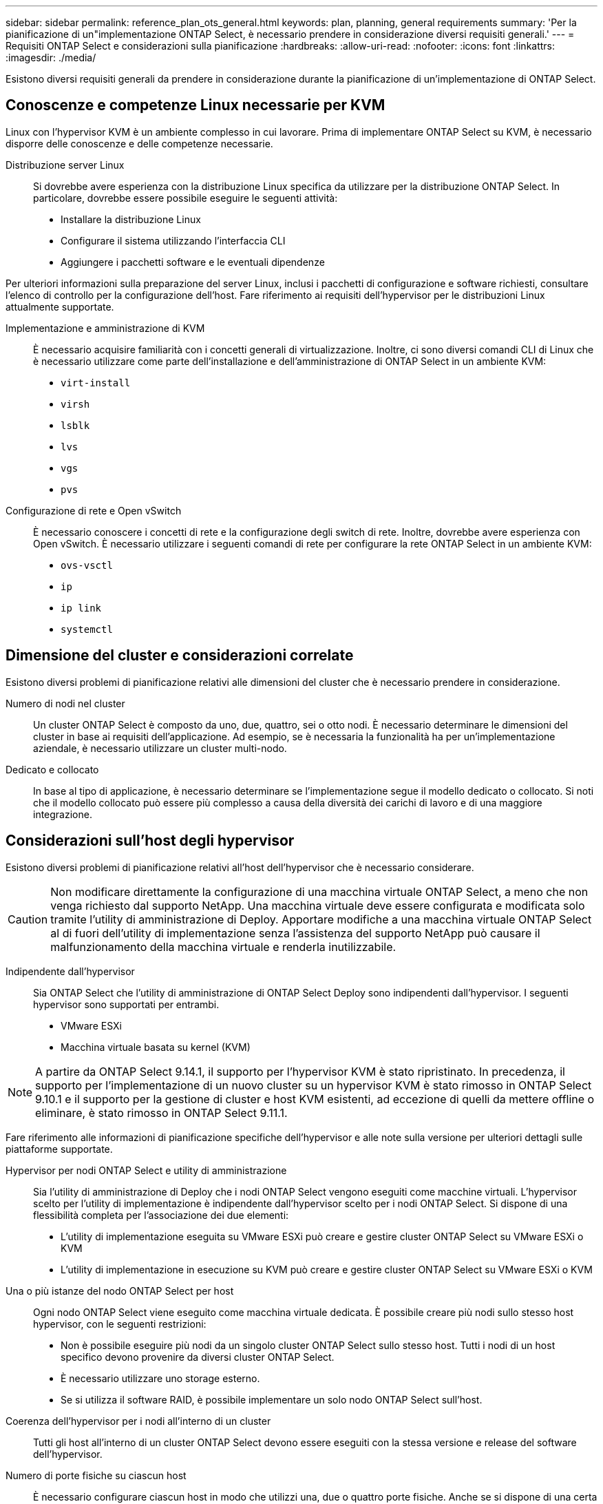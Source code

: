 ---
sidebar: sidebar 
permalink: reference_plan_ots_general.html 
keywords: plan, planning, general requirements 
summary: 'Per la pianificazione di un"implementazione ONTAP Select, è necessario prendere in considerazione diversi requisiti generali.' 
---
= Requisiti ONTAP Select e considerazioni sulla pianificazione
:hardbreaks:
:allow-uri-read: 
:nofooter: 
:icons: font
:linkattrs: 
:imagesdir: ./media/


[role="lead"]
Esistono diversi requisiti generali da prendere in considerazione durante la pianificazione di un'implementazione di ONTAP Select.



== Conoscenze e competenze Linux necessarie per KVM

Linux con l'hypervisor KVM è un ambiente complesso in cui lavorare. Prima di implementare ONTAP Select su KVM, è necessario disporre delle conoscenze e delle competenze necessarie.

Distribuzione server Linux:: Si dovrebbe avere esperienza con la distribuzione Linux specifica da utilizzare per la distribuzione ONTAP Select. In particolare, dovrebbe essere possibile eseguire le seguenti attività:
+
--
* Installare la distribuzione Linux
* Configurare il sistema utilizzando l'interfaccia CLI
* Aggiungere i pacchetti software e le eventuali dipendenze


--


Per ulteriori informazioni sulla preparazione del server Linux, inclusi i pacchetti di configurazione e software richiesti, consultare l'elenco di controllo per la configurazione dell'host. Fare riferimento ai requisiti dell'hypervisor per le distribuzioni Linux attualmente supportate.

Implementazione e amministrazione di KVM:: È necessario acquisire familiarità con i concetti generali di virtualizzazione. Inoltre, ci sono diversi comandi CLI di Linux che è necessario utilizzare come parte dell'installazione e dell'amministrazione di ONTAP Select in un ambiente KVM:
+
--
* `virt-install`
* `virsh`
* `lsblk`
* `lvs`
* `vgs`
* `pvs`


--
Configurazione di rete e Open vSwitch:: È necessario conoscere i concetti di rete e la configurazione degli switch di rete. Inoltre, dovrebbe avere esperienza con Open vSwitch. È necessario utilizzare i seguenti comandi di rete per configurare la rete ONTAP Select in un ambiente KVM:
+
--
* `ovs-vsctl`
* `ip`
* `ip link`
* `systemctl`


--




== Dimensione del cluster e considerazioni correlate

Esistono diversi problemi di pianificazione relativi alle dimensioni del cluster che è necessario prendere in considerazione.

Numero di nodi nel cluster:: Un cluster ONTAP Select è composto da uno, due, quattro, sei o otto nodi. È necessario determinare le dimensioni del cluster in base ai requisiti dell'applicazione. Ad esempio, se è necessaria la funzionalità ha per un'implementazione aziendale, è necessario utilizzare un cluster multi-nodo.
Dedicato e collocato:: In base al tipo di applicazione, è necessario determinare se l'implementazione segue il modello dedicato o collocato. Si noti che il modello collocato può essere più complesso a causa della diversità dei carichi di lavoro e di una maggiore integrazione.




== Considerazioni sull'host degli hypervisor

Esistono diversi problemi di pianificazione relativi all'host dell'hypervisor che è necessario considerare.


CAUTION: Non modificare direttamente la configurazione di una macchina virtuale ONTAP Select, a meno che non venga richiesto dal supporto NetApp. Una macchina virtuale deve essere configurata e modificata solo tramite l'utility di amministrazione di Deploy. Apportare modifiche a una macchina virtuale ONTAP Select al di fuori dell'utility di implementazione senza l'assistenza del supporto NetApp può causare il malfunzionamento della macchina virtuale e renderla inutilizzabile.

Indipendente dall'hypervisor:: Sia ONTAP Select che l'utility di amministrazione di ONTAP Select Deploy sono indipendenti dall'hypervisor. I seguenti hypervisor sono supportati per entrambi.
+
--
* VMware ESXi
* Macchina virtuale basata su kernel (KVM)


--



NOTE: A partire da ONTAP Select 9.14.1, il supporto per l'hypervisor KVM è stato ripristinato. In precedenza, il supporto per l'implementazione di un nuovo cluster su un hypervisor KVM è stato rimosso in ONTAP Select 9.10.1 e il supporto per la gestione di cluster e host KVM esistenti, ad eccezione di quelli da mettere offline o eliminare, è stato rimosso in ONTAP Select 9.11.1.

Fare riferimento alle informazioni di pianificazione specifiche dell'hypervisor e alle note sulla versione per ulteriori dettagli sulle piattaforme supportate.

Hypervisor per nodi ONTAP Select e utility di amministrazione:: Sia l'utility di amministrazione di Deploy che i nodi ONTAP Select vengono eseguiti come macchine virtuali. L'hypervisor scelto per l'utility di implementazione è indipendente dall'hypervisor scelto per i nodi ONTAP Select. Si dispone di una flessibilità completa per l'associazione dei due elementi:
+
--
* L'utility di implementazione eseguita su VMware ESXi può creare e gestire cluster ONTAP Select su VMware ESXi o KVM
* L'utility di implementazione in esecuzione su KVM può creare e gestire cluster ONTAP Select su VMware ESXi o KVM


--
Una o più istanze del nodo ONTAP Select per host:: Ogni nodo ONTAP Select viene eseguito come macchina virtuale dedicata. È possibile creare più nodi sullo stesso host hypervisor, con le seguenti restrizioni:
+
--
* Non è possibile eseguire più nodi da un singolo cluster ONTAP Select sullo stesso host. Tutti i nodi di un host specifico devono provenire da diversi cluster ONTAP Select.
* È necessario utilizzare uno storage esterno.
* Se si utilizza il software RAID, è possibile implementare un solo nodo ONTAP Select sull'host.


--
Coerenza dell'hypervisor per i nodi all'interno di un cluster:: Tutti gli host all'interno di un cluster ONTAP Select devono essere eseguiti con la stessa versione e release del software dell'hypervisor.
Numero di porte fisiche su ciascun host:: È necessario configurare ciascun host in modo che utilizzi una, due o quattro porte fisiche. Anche se si dispone di una certa flessibilità nella configurazione delle porte di rete, attenersi alle seguenti raccomandazioni, se possibile:
+
--
* Un host in un cluster a nodo singolo deve avere due porte fisiche.
* Ciascun host di un cluster a più nodi deve disporre di quattro porte fisiche


--
Integrazione di ONTAP Select con un cluster basato su hardware ONTAP:: Non è possibile aggiungere un nodo ONTAP Select direttamente a un cluster basato su hardware ONTAP. Tuttavia, è possibile stabilire una relazione di peering del cluster tra un cluster ONTAP Select e un cluster ONTAP basato su hardware.




== Considerazioni sullo storage

È necessario considerare diversi problemi di pianificazione relativi allo storage host.

Tipo RAID:: Quando si utilizza lo storage DAS (Direct-Attached Storage) su ESXi, è necessario decidere se utilizzare un controller RAID hardware locale o la funzionalità RAID software inclusa in ONTAP Select. Se si utilizza il software RAID, vedere link:reference_plan_ots_storage.html["Considerazioni su storage e RAID"] per ulteriori informazioni.
Storage locale:: Quando si utilizza lo storage locale gestito da un controller RAID, è necessario decidere quanto segue:
+
--
* Se utilizzare uno o più gruppi RAID
* Se utilizzare una o più LUN


--
Storage esterno:: Quando si utilizza la soluzione ONTAP Select vNAS, è necessario decidere dove si trovano gli archivi dati remoti e come accedervi. ONTAP Select vNAS supporta le seguenti configurazioni:
+
--
* VMware vSAN
* Storage array esterno generico


--
Stima dello storage necessario:: È necessario determinare la quantità di storage necessaria per i nodi ONTAP Select. Queste informazioni sono necessarie per l'acquisizione delle licenze acquistate con capacità di storage. Per ulteriori informazioni, fare riferimento alla sezione limitazioni della capacità dello storage.



NOTE: La capacità dello storage ONTAP Select corrisponde alla dimensione totale consentita dei dischi dati collegati alla macchina virtuale ONTAP Select.

Modello di licensing per l'implementazione in produzione:: Devi selezionare il modello di licenza per Tier di capacità o pool di capacità per ogni cluster ONTAP Select distribuito in un ambiente di produzione. Per ulteriori informazioni, consultare la sezione _licenza_.




== Autenticazione mediante l'archivio delle credenziali

L'archivio credenziali ONTAP Select Deploy è un database che contiene le informazioni sull'account. L'implementazione utilizza le credenziali dell'account per eseguire l'autenticazione host come parte della creazione e della gestione del cluster. È necessario conoscere il modo in cui l'archivio di credenziali viene utilizzato per pianificare un'implementazione di ONTAP Select.


NOTE: Le informazioni dell'account vengono memorizzate in modo sicuro nel database utilizzando l'algoritmo di crittografia AES (Advanced Encryption Standard) e l'algoritmo di hashing SHA-256.

Tipi di credenziali:: Sono supportati i seguenti tipi di credenziali:
+
--
* host
+
La credenziale *host* viene utilizzata per autenticare un host hypervisor come parte della distribuzione di un nodo ONTAP Select direttamente a ESXi o KVM.

* vcenter
+
La credenziale *vcenter* viene utilizzata per autenticare un server vCenter come parte della distribuzione di un nodo ONTAP Select in ESXi quando l'host è gestito da VMware vCenter.



--
Accesso:: L'accesso all'archivio delle credenziali viene eseguito internamente durante l'esecuzione delle normali attività amministrative mediante l'implementazione, ad esempio l'aggiunta di un host hypervisor. È inoltre possibile gestire l'archivio di credenziali direttamente tramite l'interfaccia utente Web di implementazione e la CLI.


.Informazioni correlate
* link:reference_plan_ots_storage.html["Considerazioni su storage e RAID"]

